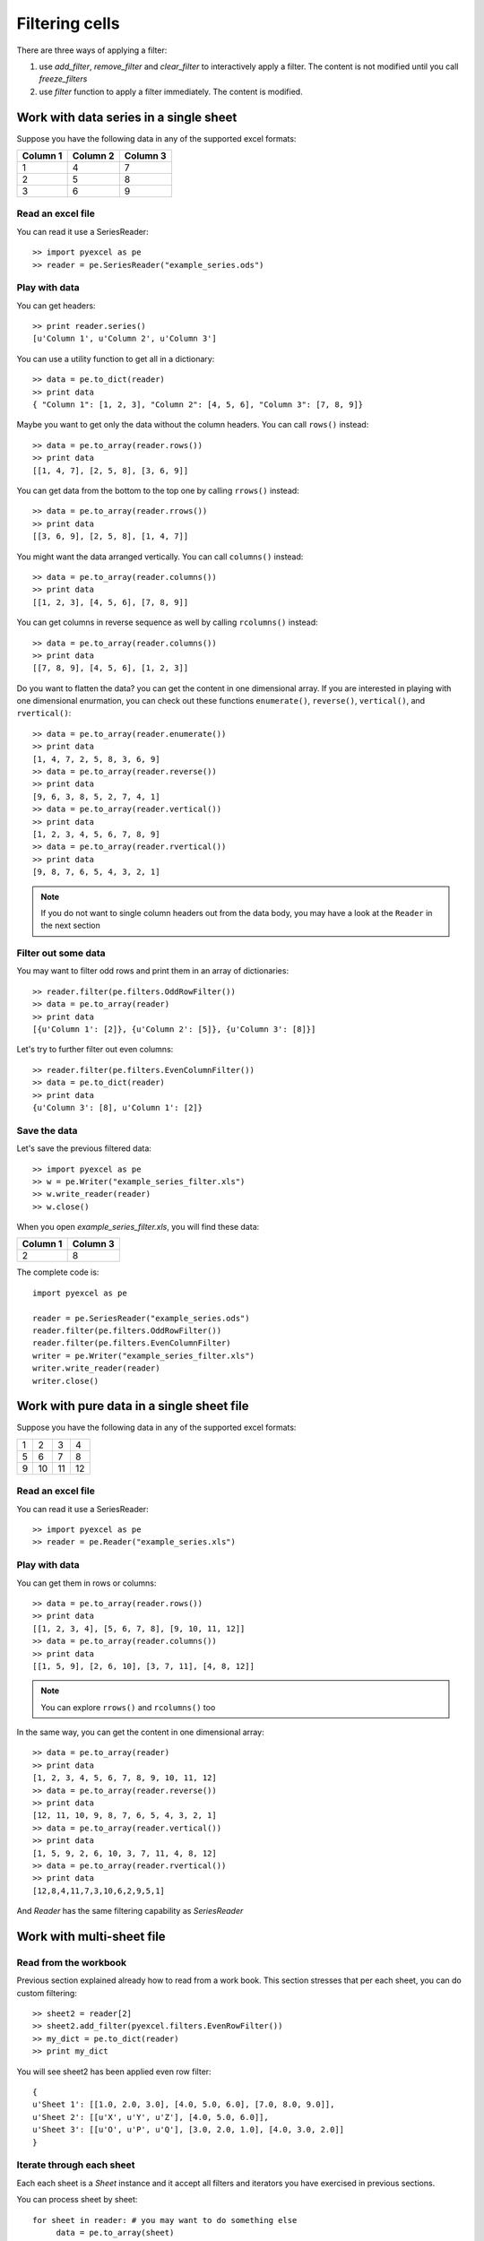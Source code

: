 Filtering cells
================

There are three ways of applying a filter:

#. use `add_filter`, `remove_filter` and `clear_filter` to interactively apply a filter. The content is not modified until you call `freeze_filters`
#. use `filter` function to apply a filter immediately. The content is modified.

Work with data series in a single sheet
---------------------------------------

Suppose you have the following data in any of the supported excel formats:

======== ======== ========
Column 1 Column 2 Column 3
======== ======== ========
1        4        7
2        5        8
3        6        9
======== ======== ========

Read an excel file
******************

You can read it use a SeriesReader::

    >> import pyexcel as pe
    >> reader = pe.SeriesReader("example_series.ods")

Play with data
**************

You can get headers::

    >> print reader.series()
    [u'Column 1', u'Column 2', u'Column 3']

You can use a utility function to get all in a dictionary::

    >> data = pe.to_dict(reader)
    >> print data
    { "Column 1": [1, 2, 3], "Column 2": [4, 5, 6], "Column 3": [7, 8, 9]}

Maybe you want to get only the data without the column headers. You can call ``rows()`` instead::

    >> data = pe.to_array(reader.rows())
    >> print data
    [[1, 4, 7], [2, 5, 8], [3, 6, 9]]

You can get data from the bottom to the top one by calling ``rrows()`` instead::

    >> data = pe.to_array(reader.rrows())
    >> print data
    [[3, 6, 9], [2, 5, 8], [1, 4, 7]]

You might want the data arranged vertically. You can call ``columns()`` instead::
	
    >> data = pe.to_array(reader.columns())
    >> print data
    [[1, 2, 3], [4, 5, 6], [7, 8, 9]]

You can get columns in reverse sequence as well by calling ``rcolumns()`` instead::
	
    >> data = pe.to_array(reader.columns())
    >> print data
    [[7, 8, 9], [4, 5, 6], [1, 2, 3]]

Do you want to flatten the data? you can get the content in one dimensional array. If you are interested in playing with one dimensional enurmation, you can check out these functions ``enumerate()``, ``reverse()``, ``vertical()``, and ``rvertical()``::

    >> data = pe.to_array(reader.enumerate())
    >> print data
    [1, 4, 7, 2, 5, 8, 3, 6, 9]
    >> data = pe.to_array(reader.reverse())
    >> print data
    [9, 6, 3, 8, 5, 2, 7, 4, 1]
    >> data = pe.to_array(reader.vertical())
    >> print data
    [1, 2, 3, 4, 5, 6, 7, 8, 9]
    >> data = pe.to_array(reader.rvertical())
    >> print data
    [9, 8, 7, 6, 5, 4, 3, 2, 1]

.. note::

    If you do not want to single column headers out from the data body, you may have a look at the ``Reader`` in the next section


Filter out some data
********************

You may want to filter odd rows and print them in an array of dictionaries::

    >> reader.filter(pe.filters.OddRowFilter())
    >> data = pe.to_array(reader)
    >> print data
    [{u'Column 1': [2]}, {u'Column 2': [5]}, {u'Column 3': [8]}]

Let's try to further filter out even columns::

    >> reader.filter(pe.filters.EvenColumnFilter())
    >> data = pe.to_dict(reader)
    >> print data
    {u'Column 3': [8], u'Column 1': [2]}

Save the data
*************

Let's save the previous filtered data::

    >> import pyexcel as pe
    >> w = pe.Writer("example_series_filter.xls")
    >> w.write_reader(reader)
    >> w.close()

When you open `example_series_filter.xls`, you will find these data:

======== ========
Column 1 Column 3
======== ========
2        8
======== ========


The complete code is::

    import pyexcel as pe

    reader = pe.SeriesReader("example_series.ods")
    reader.filter(pe.filters.OddRowFilter())
    reader.filter(pe.filters.EvenColumnFilter)
    writer = pe.Writer("example_series_filter.xls")
    writer.write_reader(reader)
    writer.close()


Work with pure data in a single sheet file
------------------------------------------

Suppose you have the following data in any of the supported excel formats:

== == == ==
1  2  3  4
5  6  7  8
9  10 11 12
== == == ==

Read an excel file
******************

You can read it use a SeriesReader::

    >> import pyexcel as pe
    >> reader = pe.Reader("example_series.xls")

Play with data
**************

You can get them in rows or columns::

    >> data = pe.to_array(reader.rows())
    >> print data
    [[1, 2, 3, 4], [5, 6, 7, 8], [9, 10, 11, 12]]
    >> data = pe.to_array(reader.columns())
    >> print data
    [[1, 5, 9], [2, 6, 10], [3, 7, 11], [4, 8, 12]]

.. note::

   You can explore ``rrows()`` and ``rcolumns()`` too


In the same way, you can get the content in one dimensional array::

    >> data = pe.to_array(reader)
    >> print data
    [1, 2, 3, 4, 5, 6, 7, 8, 9, 10, 11, 12]
    >> data = pe.to_array(reader.reverse())
    >> print data
    [12, 11, 10, 9, 8, 7, 6, 5, 4, 3, 2, 1]
    >> data = pe.to_array(reader.vertical())
    >> print data
    [1, 5, 9, 2, 6, 10, 3, 7, 11, 4, 8, 12]
    >> data = pe.to_array(reader.rvertical())
    >> print data
    [12,8,4,11,7,3,10,6,2,9,5,1]

And `Reader` has the same filtering capability as `SeriesReader`

Work with multi-sheet file
--------------------------

Read from the workbook
**********************

Previous section explained already how to read from a work book. This section stresses that per each sheet, you can do custom filtering::

    >> sheet2 = reader[2]
    >> sheet2.add_filter(pyexcel.filters.EvenRowFilter())
    >> my_dict = pe.to_dict(reader)
    >> print my_dict

You will see sheet2 has been applied even row filter::

    {
    u'Sheet 1': [[1.0, 2.0, 3.0], [4.0, 5.0, 6.0], [7.0, 8.0, 9.0]],
    u'Sheet 2': [[u'X', u'Y', u'Z'], [4.0, 5.0, 6.0]], 
    u'Sheet 3': [[u'O', u'P', u'Q'], [3.0, 2.0, 1.0], [4.0, 3.0, 2.0]]
    }

Iterate through each sheet
**************************

Each each sheet is a `Sheet` instance and it accept all filters and iterators you have exercised in previous sections.

You can process sheet by sheet::

    for sheet in reader: # you may want to do something else
         data = pe.to_array(sheet)
         print data

You may just process Sheet 2 specificially::

    >> sheet = reader["Sheet 2"]
    >> sheet.become_series() # make it aware of column headers
    >> pe.to_dict(sheet) # now regard sheet as an instance of SeriesReader


Write to a work book
********************

You can write a dictionary back to any file formats as you read the `Simple Usage` section. Keys will become the sheet names and values become the data content.

How do I read a book, pocess it and save to a new book
******************************************************

Yes, you can do that. The code looks like this::

   import pyexcel as pe

   reader = pe.Book("yourfile.xls")
   writer = pe.BookWriter("output.xls")
   for sheet in reader:
       new_sheet = writer.create_sheet(sheet.name)
       # do you processing with sheet
       # do filtering? 
       new_sheet.write_from_reader(sheet)
       new_sheet.close()
    writer.close()

What would happen if I save a multi sheet book into "csv" file
**************************************************************

Well, you will get one csv file per each sheet. Suppose you have these code::

    import pyexcel as pe
    
    
    content = {
        'Sheet 1': 
            [
                [1.0, 2.0, 3.0], 
                [4.0, 5.0, 6.0], 
                [7.0, 8.0, 9.0]
            ],
        'Sheet 2': 
            [
                ['X', 'Y', 'Z'], 
                [1.0, 2.0, 3.0], 
                [4.0, 5.0, 6.0]
            ], 
        'Sheet 3': 
            [
                ['O', 'P', 'Q'], 
                [3.0, 2.0, 1.0], 
                [4.0, 3.0, 2.0]
            ] 
    }
    writer = pe.BookWriter("myfile.csv")
    writer.write_book_from_dict(content)
    writer.close()

You will end up with three csv files::

    myfile_Sheet 1.csv, myfile_Sheet 2.csv, myfile_Sheet 3.csv

and their content is the value of the dictionary at the corresponding key

